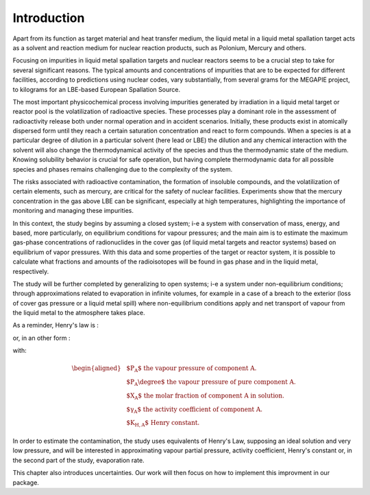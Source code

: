 
.. raw:: latex

   \setcounter{secnumdepth}{3}

============
Introduction
============

Apart from its function as target material and heat transfer medium, the liquid metal in a liquid metal spallation target acts as a solvent and reaction medium for nuclear reaction products, such as Polonium, Mercury and others. 

Focusing on impurities in liquid metal spallation targets and nuclear reactors seems to be a crucial step to take for several significant reasons. The typical amounts and concentrations of impurities that are to be expected for different facilities, according to predictions using nuclear codes, vary substantially, from several grams for the MEGAPIE project, to kilograms for an LBE-based European Spallation Source.

The most important physicochemical process involving impurities generated by irradiation in a liquid metal target or reactor pool is the volatilization of radioactive species. These processes play a dominant role in the assessment of radioactivity release both under normal operation and in accident scenarios. Initially, these products exist in atomically dispersed form until they reach a certain saturation concentration and react to form compounds. When a species is at a particular degree of dilution in a particular solvent (here lead or LBE) the dilution and any chemical interaction with the solvent will also change the thermodynamical activity of the species and thus the thermodynamic state of the medium. Knowing solubility behavior is crucial for safe operation, but having complete thermodynamic data for all possible species and phases remains challenging due to the complexity of the system.

The risks associated with radioactive contamination, the formation of insoluble compounds, and the volatilization of certain elements, such as mercury, are critical for the safety of nuclear facilities. Experiments show that the mercury concentration in the gas above LBE can be significant, especially at high temperatures, highlighting the importance of monitoring and managing these impurities.

In this context, the study begins by assuming a closed system; i-e a system with conservation of mass, energy, and based, more particularly, on equilibrium conditions for vapour pressures; and the main aim is to estimate the maximum gas-phase concentrations of radionuclides in the cover gas (of liquid metal targets and reactor systems) based on equilibrium of vapor pressures. With this data and some properties of the target or reactor system, it is possible to calculate what fractions and amounts of the radioisotopes will be found in gas phase and in the liquid metal, respectively. 

The study will be further completed by generalizing to open systems; i-e a system under non-equilibrium conditions; through approximations related to evaporation in infinite volumes, for example in a case of a breach to the exterior (loss of cover gas pressure or a liquid metal spill) where non-equilibrium conditions apply and net transport of vapour from the liquid metal to the atmosphere takes place.


   
As a reminder, Henry's law is :

.. math::
   P_A = P_A \degree \gamma_A . X_A
   :label: henry_law

or, in an other form :

.. math::
   P_A = K_{H,A} . X_A
   :label: henry_law2

with:

.. math:: 
   \begin{aligned}
   & \text{$P_A$ the vapour pressure of component A.}\\
   & \text{$P_A \degree$ the vapour pressure of pure component A.}\\
   & \text{$X_A$ the molar fraction of component A in solution.}\\
   & \text{$\gamma_A$ the activity coefficient of component A.}\\
   & \text{$K_{H,A}$ Henry constant.}
   \end{aligned}


In order to estimate the contamination, the study uses equivalents of Henry's Law, supposing an ideal solution and very low pressure, and will be interested in approximating vapour partial pressure, activity coefficient, Henry's constant or, in the second part of the study, evaporation rate.

This chapter also introduces uncertainties. Our work will then focus on how to implement this improvment in our package.



   